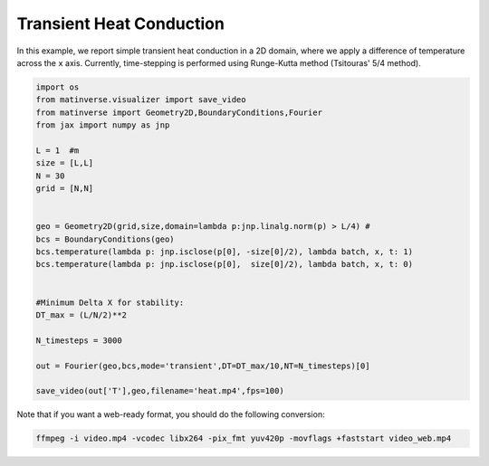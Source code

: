 Transient Heat Conduction
=========================

In this example, we report simple transient heat conduction in a 2D domain, where we apply a difference of temperature across the ``x`` axis. Currently, time-stepping is performed using Runge-Kutta method (Tsitouras' 5/4 method).

.. code-block:: python

   import os
   from matinverse.visualizer import save_video
   from matinverse import Geometry2D,BoundaryConditions,Fourier
   from jax import numpy as jnp

   L = 1  #m
   size = [L,L]
   N = 30
   grid = [N,N]


   geo = Geometry2D(grid,size,domain=lambda p:jnp.linalg.norm(p) > L/4) #
   bcs = BoundaryConditions(geo)
   bcs.temperature(lambda p: jnp.isclose(p[0], -size[0]/2), lambda batch, x, t: 1)
   bcs.temperature(lambda p: jnp.isclose(p[0],  size[0]/2), lambda batch, x, t: 0)


   #Minimum Delta X for stability: 
   DT_max = (L/N/2)**2

   N_timesteps = 3000

   out = Fourier(geo,bcs,mode='transient',DT=DT_max/10,NT=N_timesteps)[0]

   save_video(out['T'],geo,filename='heat.mp4',fps=100)


.. video:: _static/heat.mp4


Note that if you want a web-ready format, you should do the following conversion:

.. code-block:: bash

    ffmpeg -i video.mp4 -vcodec libx264 -pix_fmt yuv420p -movflags +faststart video_web.mp4



